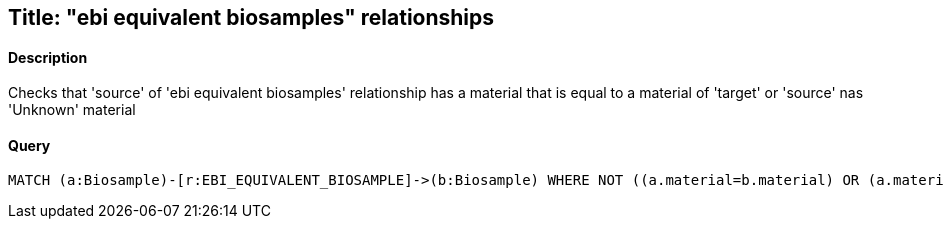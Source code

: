 ## Title: "ebi equivalent biosamples" relationships

#### Description

Checks that 'source' of 'ebi equivalent biosamples' relationship has a material
that is equal to  a material of 'target' or 'source' nas 'Unknown' material

#### Query
[source,cypher]
----
MATCH (a:Biosample)-[r:EBI_EQUIVALENT_BIOSAMPLE]->(b:Biosample) WHERE NOT ((a.material=b.material) OR (a.material='Unknown')) RETURN a.accession, b.accession
----